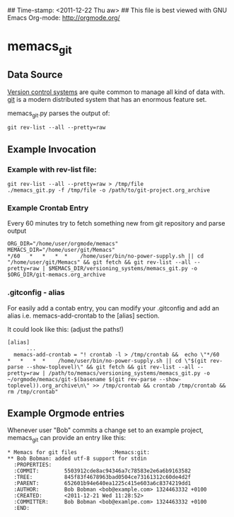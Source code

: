 ## Time-stamp: <2011-12-22 Thu aw>
## This file is best viewed with GNU Emacs Org-mode: http://orgmode.org/

* memacs_git

** Data Source

[[http://en.wikipedia.org/wiki/Revision_control][Version control systems]] are quite common to manage all kind of data
with. [[http://en.wikipedia.org/wiki/Git_(software)][git]] is a modern distributed system that has an enormous feature
set.

memacs_git.py parses the output of:
: git rev-list --all --pretty=raw

** Example Invocation
*** Example with rev-list file:
: git rev-list --all --pretty=raw > /tmp/file
: ./memacs_git.py -f /tmp/file -o /path/to/git-project.org_archive

*** Example Crontab Entry
Every 60 minutes try to fetch something new from git repository and parse output

: ORG_DIR="/home/user/orgmode/memacs"
: MEMACS_DIR="/home/user/git/Memacs"
: */60   *   *   *  *    /home/user/bin/no-power-supply.sh || cd "/home/user/git/Memacs" && git fetch && git rev-list --all --pretty=raw | $MEMACS_DIR/versioning_systems/memacs_git.py -o $ORG_DIR/git-memacs.org_archive

*** .gitconfig - alias
For easily add a contab entry, you can modify your .gitconfig and 
add an alias i.e. memacs-add-crontab to the [alias] section.

It could look like this: (adjust the paths!) 

: [alias]
:       ... 
: 	memacs-add-crontab = "! crontab -l > /tmp/crontab &&  echo \"*/60   *   *   *  *    /home/user/bin/no-power-supply.sh || cd \"$(git rev-parse --show-toplevel)\" && git fetch && git rev-list --all --pretty=raw | /path/to/memacs/versioning_systems/memacs_git.py -o ~/orgmode/memacs/git-$(basename $(git rev-parse --show-toplevel)).org_archive\n\" >> /tmp/crontab && crontab /tmp/crontab && rm /tmp/crontab"
	
** Example Orgmode entries

Whenever user "Bob" commits a change set to an example project,
memacs_git can provide an entry like this:

: * Memacs for git files           :Memacs:git:
: ** Bob Bobman: added utf-8 support for stdin
:   :PROPERTIES:
:   :COMMIT:        5503912cde8ac94346a7c78583e2e6a6b9163582
:   :TREE:          845f83f4678963bad0504ce73161312c60de4d2f
:   :PARENT:        652601b94e640ea1225c415e603a6c8374219dd1
:   :AUTHOR:        Bob Bobman <bob@example.com> 1324463332 +0100
:   :CREATED:       <2011-12-21 Wed 11:28:52>
:   :COMMITTER:     Bob Bobman <bob@examlpe.com> 1324463332 +0100
:   :END:
